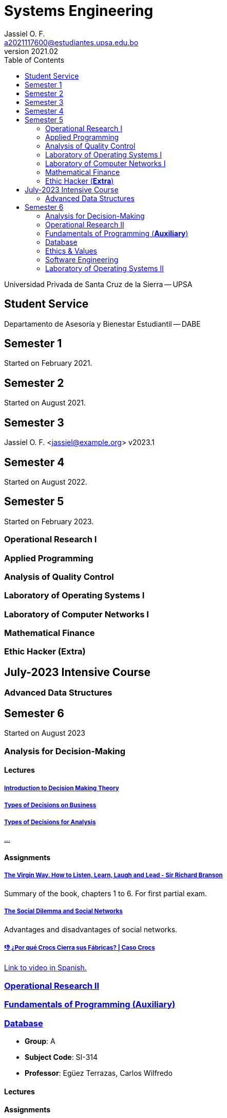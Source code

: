 = Systems Engineering
Jassiel O. F.  <a2021117600@estudiantes.upsa.edu.bo>
v2021.02
:description: any description
:source-highlighter: highlight.js
:icons: font
:doctype: book
:toc: book
// :sectnums: |,all|

Universidad Privada de Santa Cruz de la Sierra -- UPSA

== Student Service
Departamento de Asesoría y Bienestar Estudiantil -- DABE

== Semester 1

Started on February 2021.

== Semester 2

Started on August 2021.

== Semester 3
Jassiel O. F. <jassiel@example.org>
v2023.1

// Started on February 2022.

== Semester 4

Started on August 2022.

== Semester 5

Started on February 2023.

=== Operational Research I
=== Applied Programming
=== Analysis of Quality Control
=== Laboratory of Operating Systems I
=== Laboratory of Computer Networks I
=== Mathematical Finance
=== Ethic Hacker (*Extra*)

== July-2023 Intensive Course

=== Advanced Data Structures

== Semester 6

Started on August 2023

=== Analysis for Decision-Making

==== Lectures

===== xref:sem-6/IT-323/lectures/1-introduction.adoc[Introduction to Decision Making Theory]
===== xref:sem-6/IT-323/lectures/2-business-levels.adoc[Types of Decisions on Business]
===== xref:sem-6/IT-323/lectures/3-types.adoc[Types of Decisions for Analysis]
===== xref:sem-6/IT-323/assignments/4-.adoc[...]

==== Assignments

===== xref:sem-6/IT-323/assignments/virgin-way.adoc[The Virgin Way. How to Listen, Learn, Laugh and Lead - Sir Richard Branson]

Summary of the book, chapters 1 to 6. For first partial exam.

===== xref:sem-6/IT-323/assignments/social-networks.adoc[The Social Dilemma and Social Networks]

Advantages and disadvantages of social networks.

===== xref:sem-6/IT-323/assignments/crocs-case.adoc[👎 ¿Por qué Crocs Cierra sus Fábricas? | Caso Crocs]

https://youtu.be/Iv7SgvuYEc4?si=bPwVZLdysmMCXsvb[Link to video in Spanish.]

=== xref:sem-6/MI-325/doc.adoc[Operational Research II]
=== xref:sem-6/SI-120/doc.adoc[Fundamentals of Programming (*Auxiliary*)]
=== xref:sem-6/SI-314/doc.adoc[Database]

- *Group*: A
- *Subject Code*: SI-314
- *Professor*: Egüez Terrazas, Carlos Wilfredo

==== Lectures
==== Assignments

Using `ER Assistant` for modeling.

===== xref:sem-6/SI-314/assignments/package-delivery.adoc[Package Delivery]
===== xref:sem-6/SI-314/assignments/veterinary.adoc[Veterinary]
===== xref:sem-6/SI-314/assignments/concessionaire.adoc[Concessionaire -- Car Dealership]
===== xref:sem-6/SI-314/assignments/kindergarten.adoc[Kindergarten]

==== Exams

===== xref:sem-6/SI-314/exams/1-practice.adoc[Practice for First Partial Exam]
=== xref:sem-6/SI-319/doc.adoc[Ethics & Values]
=== xref:sem-6/SI-320/doc.adoc[Software Engineering]
=== xref:sem-6/SI-322/doc.adoc[Laboratory of Operating Systems II]
